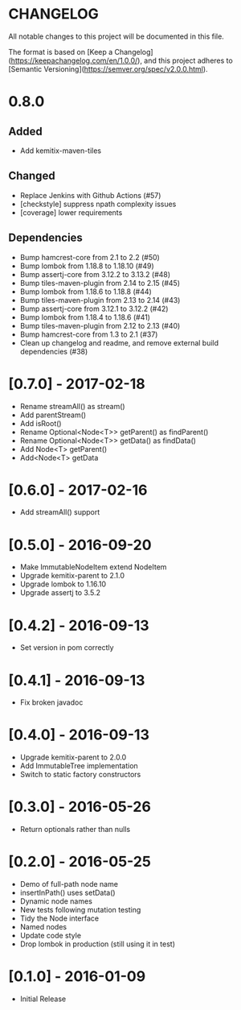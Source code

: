 * CHANGELOG

All notable changes to this project will be documented in this file.

The format is based on [Keep a Changelog](https://keepachangelog.com/en/1.0.0/),
and this project adheres to [Semantic Versioning](https://semver.org/spec/v2.0.0.html).

* 0.8.0

** Added

- Add kemitix-maven-tiles

** Changed

- Replace Jenkins with Github Actions (#57)
- [checkstyle] suppress npath complexity issues
- [coverage] lower requirements

** Dependencies

- Bump hamcrest-core from 2.1 to 2.2 (#50)
- Bump lombok from 1.18.8 to 1.18.10 (#49)
- Bump assertj-core from 3.12.2 to 3.13.2 (#48)
- Bump tiles-maven-plugin from 2.14 to 2.15 (#45)
- Bump lombok from 1.18.6 to 1.18.8 (#44)
- Bump tiles-maven-plugin from 2.13 to 2.14 (#43)
- Bump assertj-core from 3.12.1 to 3.12.2 (#42)
- Bump lombok from 1.18.4 to 1.18.6 (#41)
- Bump tiles-maven-plugin from 2.12 to 2.13 (#40)
- Bump hamcrest-core from 1.3 to 2.1 (#37)
- Clean up changelog and readme, and remove external build dependencies (#38)

* [0.7.0] - 2017-02-18

- Rename streamAll() as stream()
- Add parentStream()
- Add isRoot()
- Rename Optional<Node<T>> getParent() as findParent()
- Rename Optional<Node<T>> getData() as findData()
- Add Node<T> getParent()
- Add<Node<T> getData

* [0.6.0] - 2017-02-16

- Add streamAll() support

* [0.5.0] - 2016-09-20

- Make ImmutableNodeItem extend NodeItem
- Upgrade kemitix-parent to 2.1.0
- Upgrade lombok to 1.16.10
- Upgrade assertj to 3.5.2

* [0.4.2] - 2016-09-13

- Set version in pom correctly

* [0.4.1] - 2016-09-13

-  Fix broken javadoc

* [0.4.0] - 2016-09-13

- Upgrade kemitix-parent to 2.0.0
- Add ImmutableTree implementation
- Switch to static factory constructors

* [0.3.0] - 2016-05-26

- Return optionals rather than nulls

* [0.2.0] - 2016-05-25

- Demo of full-path node name
- insertInPath() uses setData()
- Dynamic node names
- New tests following mutation testing
- Tidy the Node interface
- Named nodes
- Update code style
- Drop lombok in production (still using it in test)

* [0.1.0] - 2016-01-09

- Initial Release

